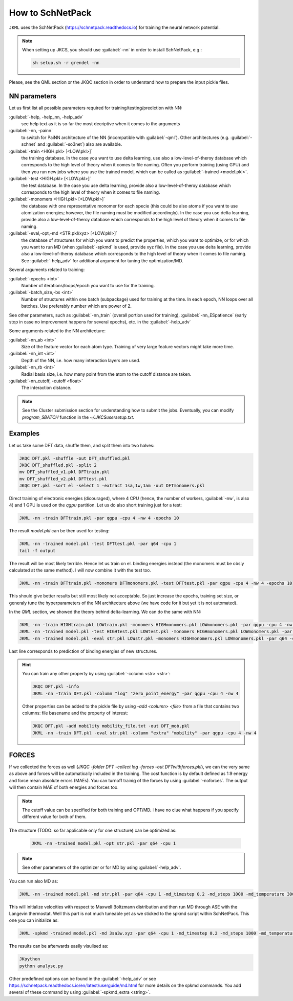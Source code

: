 =================
How to SchNetPack
=================

``JKML`` uses the SchNetPack (https://schnetpack.readthedocs.io) for training the neural network potential. 

.. note::

   When setting up JKCS, you should use :guilabel:`-nn` in order to install SchNetPack, e.g.:
   
   .. code::
   
      sh setup.sh -r grendel -nn

Please, see the QML section or the JKQC section in order to understand how to prepare the input pickle files.

NN parameters
-------------

Let us first list all possible parameters required for training/testing/prediction with NN:

:guilabel:`-help, -help_nn, -help_adv`
    see help text as it is so far the most decriptive when it comes to the arguments

:guilabel:`-nn, -painn`
    to switch for PaiNN architecture of the NN (incompatible with :guilabel:`-qml`). Other architectures (e.g. :guilabel:`-schnet` and :guilabel:`-so3net`) also are available.

:guilabel:`-train <HIGH.pkl> [<LOW.pkl>]`
    the training database. In the case you want to use delta learning, use also a low-level-of-theroy database which corresponds to the high level of theory when it comes to file naming. Often you perform training (using GPU) and then you run new jobs where you use the trained model, which can be called as :guilabel:`-trained <model.pkl>`.

:guilabel:`-test <HIGH.pkl> [<LOW.pkl>]`
    the test database. In the case you use delta learning, provide also a low-level-of-theroy database which corresponds to the high level of theory when it comes to file naming.

:guilabel:`-monomers <HIGH.pkl> [<LOW.pkl>]`
    the database with one representative monomer for each specie (this could be also atoms if you want to use atomization energies; however, the file naming must be modified accordingly). In the case you use delta learning, provide also a low-level-of-theroy database which corresponds to the high level of theory when it comes to file naming.

:guilabel:`-eval,-opt,-md <STR.pkl/xyz> [<LOW.pkl>]`
    the database of structures for which you want to predict the properties, which you want to optimize, or for which you want to run MD (when :guilabel:`-spkmd` is used, provide xyz file). In the case you use delta learning, provide also a low-level-of-theroy database which corresponds to the high level of theory when it comes to file naming. See :guilabel:`-help_adv` for additional argument for tuning the optimization/MD.

Several arguments related to training:

:guilabel:`-epochs <int>`
    Number of iterations/loops/epoch you want to use for the training.

:guilabel:`-batch_size,-bs <int>`
    Number of structures within one batch (subpackage) used for training at the time. In each epoch, NN loops over all batches. Use preferably number which are power of 2.

See other parameters, such as :guilabel:`-nn_train` (overall portion used for training), :guilabel:`-nn_ESpatience` (early stop in case no improvement happens for several epochs), etc. in the :guilabel:`-help_adv`

Some arguments related to the NN architecture:

:guilabel:`-nn_ab <int>`
    Size of the feature vector for each atom type. Training of very large feature vectors might take more time.

:guilabel:`-nn_int <int>`
    Depth of the NN, i.e. how many interaction layers are used. 

:guilabel:`-nn_rb <int>`
    Radial basis size, i.e. how many point from the atom to the cutoff distance are taken.

:guilabel:`-nn_cutoff, -cutoff <float>`
    The interaction distance.

.. note::

   See the Cluster submission section for understanding how to submit the jobs. Eventually, you can modify `program_SBATCH` function in the `~/.JKCSusersetup.txt`.

Examples
--------

Let us take some DFT data, shuffle them, and split them into two halves:

.. code::
   
   JKQC DFT.pkl -shuffle -out DFT_shuffled.pkl
   JKQC DFT_shuffled.pkl -split 2
   mv DFT_shuffled_v1.pkl DFTtrain.pkl 
   mv DFT_shuffled_v2.pkl DFTtest.pkl
   JKQC DFT.pkl -sort el -select 1 -extract 1sa,1w,1am -out DFTmonomers.pkl 

Direct training of electronic energies (dicouraged), where 4 CPU (hence, the number of workers, :guilabel:`-nw`, is also 4) and 1 GPU is used on the `qgpu` partition. Let us do also short training just for a test:

.. code::
   
   JKML -nn -train DFTtrain.pkl -par qgpu -cpu 4 -nw 4 -epochs 10

The result `model.pkl` can be then used for testing:

.. code::
   
   JKML -nn -trained model.pkl -test DFTtest.pkl -par q64 -cpu 1 
   tail -f output

The result will be most likely terrible. Hence let us train on el. binding energies instead (the monomers must be obsly calculated at the same method). I will now combine it with the test too.

.. code::
   
   JKML -nn -train DFTtrain.pkl -monomers DFTmonomers.pkl -test DFTtest.pkl -par qgpu -cpu 4 -nw 4 -epochs 10

This should give better results but still most likely not acceptable. So just increase the epochs, training set size, or generaly tune the hyperparameters of the NN architecture above (we have code for it but yet it is not automated).

In the `QML` section, we showed the theory behind delta-learning. We can do the same with NN: 

.. code::
   
   JKML -nn -train HIGHtrain.pkl LOWtrain.pkl -monomers HIGHmonomers.pkl LOWmonomers.pkl -par qgpu -cpu 4 -nw 4 
   JKML -nn -trained model.pkl -test HIGHtest.pkl LOWtest.pkl -monomers HIGHmonomers.pkl LOWmonomers.pkl -par q64 -cpu 1 
   JKML -nn -trained model.pkl -eval str.pkl LOWstr.pkl -monomers HIGHmonomers.pkl LOWmonomers.pkl -par q64 -cpu 1 

Last line corresponds to prediction of binding energies of new structures.

.. hint::

   You can train any other property by using :guilabel:`-column <str> <str>`:

   .. code::

      JKQC DFT.pkl -info
      JKML -nn -train DFT.pkl -column "log" "zero_point_energy" -par qgpu -cpu 4 -nw 4 

   Other properties can be added to the pickle file by using `-add <column> <file>` from a file that contains two columns: file basename and the property of interest:

   .. code::

      JKQC DFT.pkl -add mobility mobility_file.txt -out DFT_mob.pkl
      JKML -nn -train DFT.pkl -eval str.pkl -column "extra" "mobility" -par qgpu -cpu 4 -nw 4 

FORCES
------

If we collected the forces as well (`JKQC -folder DFT -collect log -forces -out DFTwithforces.pkl`), we can the very same as above and forces will be automatically included in the training. The cost function is by default defined as 1:9 energy and force mean absolute errors (MAEs). You can turnoff trainig of the forces by using :guilabel:`-noforces`. The output will then contain MAE of both energies and forces too. 

.. note::

   The cutoff value can be specified for both training and OPT/MD. I have no clue what happens if you specify different value for both of them. 

The structure (TODO: so far applicable only for one structure) can be optimized as:

   .. code::

      JKML -nn -trained model.pkl -opt str.pkl -par q64 -cpu 1 

.. note::

   See other parameters of the optimizer or for MD by using :guilabel:`-help_adv`.

You can run also MD as:

.. code::

   JKML -nn -trained model.pkl -md str.pkl -par q64 -cpu 1 -md_timestep 0.2 -md_steps 1000 -md_temperature 300

This will initialize velocities with respect to Maxwell Boltzmann distribution and then run MD through ASE with the Langevin thermostat. Well this part is not much tuneable yet as we sticked to the spkmd script within SchNetPack. This one you can initialize as:

.. code::

   JKML -spkmd -trained model.pkl -md 3sa3w.xyz -par q64 -cpu 1 -md_timestep 0.2 -md_steps 1000 -md_temperature 300 -langevin

The results can be afterwards easily visulised as:

.. code::

   JKpython
   python analyse.py

Other predefined options can be found in the :guilabel:`-help_adv` or see https://schnetpack.readthedocs.io/en/latest/userguide/md.html for more details on the spkmd commands. You add several of these command by using :guilabel:`-spkmd_extra <string>`.
